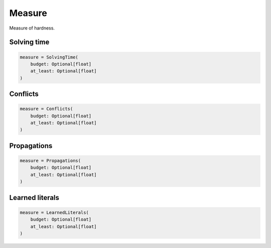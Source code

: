 Measure
=======

Measure of hardness.

Solving time
------------

.. code-block:: python

    measure = SolvingTime(
        budget: Optional[float]
        at_least: Optional[float]
    )

Conflicts
---------

.. code-block:: python

    measure = Conflicts(
        budget: Optional[float]
        at_least: Optional[float]
    )

Propagations
------------

.. code-block:: python

    measure = Propagations(
        budget: Optional[float]
        at_least: Optional[float]
    )

Learned literals
----------------

.. code-block:: python

    measure = LearnedLiterals(
        budget: Optional[float]
        at_least: Optional[float]
    )

